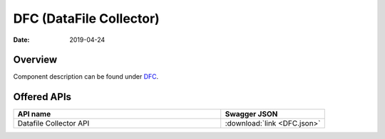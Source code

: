 .. This work is licensed under a
   Creative Commons Attribution 4.0 International License.
   http://creativecommons.org/licenses/by/4.0

========================
DFC (DataFile Collector)
========================

:Date: 2019-04-24

.. contents::
    :maxdepth: 3

Overview
========

Component description can be found under `DFC`_.

.. _DFC: ../../sections/services/dfc/index.html

Offered APIs
============

.. csv-table::
  :header: "API name", "Swagger JSON"
  :widths: 10,5

   "Datafile Collector API", ":download:`link <DFC.json>`"

